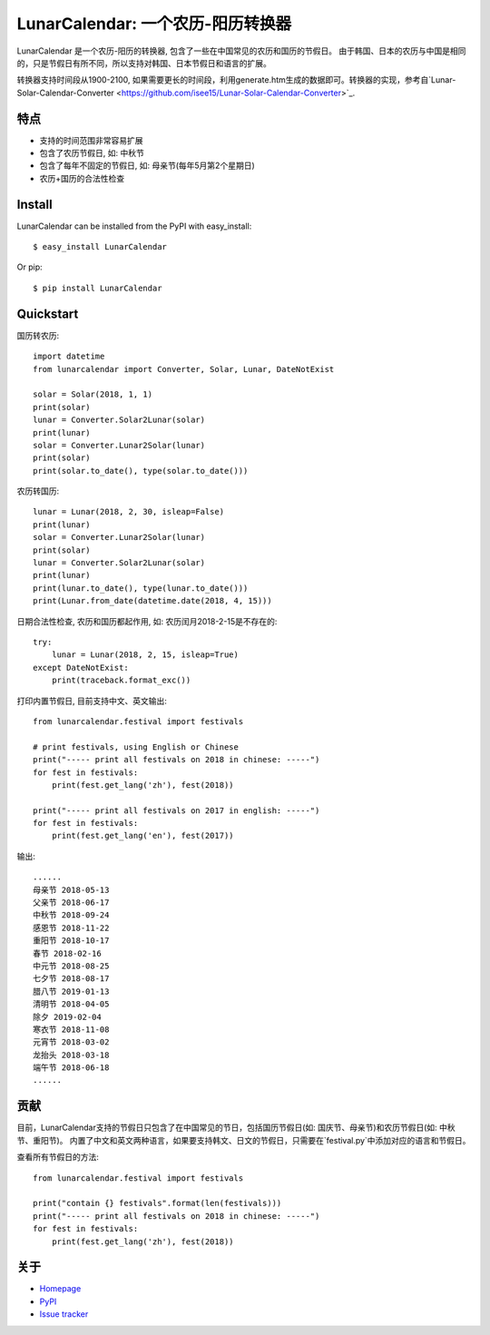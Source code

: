 LunarCalendar: 一个农历-阳历转换器
==================================

.. image::
  https://img.shields.io/pypi/v/LunarCalendar.svg
  :target: https://pypi.python.org/pypi/LunarCalendar
  :alt: Last stable version (PyPI)

LunarCalendar 是一个农历-阳历的转换器, 包含了一些在中国常见的农历和国历的节假日。
由于韩国、日本的农历与中国是相同的，只是节假日有所不同，所以支持对韩国、日本节假日和语言的扩展。

转换器支持时间段从1900-2100, 如果需要更长的时间段，利用generate.htm生成的数据即可。转换器的实现，参考自`Lunar-Solar-Calendar-Converter <https://github.com/isee15/Lunar-Solar-Calendar-Converter>`_.


特点
--------

* 支持的时间范围非常容易扩展
* 包含了农历节假日, 如: 中秋节
* 包含了每年不固定的节假日, 如: 母亲节(每年5月第2个星期日)
* 农历+国历的合法性检查


Install
--------

LunarCalendar can be installed from the PyPI with easy_install::

   $ easy_install LunarCalendar

Or pip::

   $ pip install LunarCalendar


Quickstart
----------

国历转农历::

    import datetime
    from lunarcalendar import Converter, Solar, Lunar, DateNotExist

    solar = Solar(2018, 1, 1)
    print(solar)
    lunar = Converter.Solar2Lunar(solar)
    print(lunar)
    solar = Converter.Lunar2Solar(lunar)
    print(solar)
    print(solar.to_date(), type(solar.to_date()))

农历转国历::

    lunar = Lunar(2018, 2, 30, isleap=False)
    print(lunar)
    solar = Converter.Lunar2Solar(lunar)
    print(solar)
    lunar = Converter.Solar2Lunar(solar)
    print(lunar)
    print(lunar.to_date(), type(lunar.to_date()))
    print(Lunar.from_date(datetime.date(2018, 4, 15)))

日期合法性检查, 农历和国历都起作用, 如: 农历闰月2018-2-15是不存在的::

    try:
        lunar = Lunar(2018, 2, 15, isleap=True)
    except DateNotExist:
        print(traceback.format_exc())

打印内置节假日, 目前支持中文、英文输出::

    from lunarcalendar.festival import festivals

    # print festivals, using English or Chinese
    print("----- print all festivals on 2018 in chinese: -----")
    for fest in festivals:
        print(fest.get_lang('zh'), fest(2018))

    print("----- print all festivals on 2017 in english: -----")
    for fest in festivals:
        print(fest.get_lang('en'), fest(2017))

输出::

    ......
    母亲节 2018-05-13
    父亲节 2018-06-17
    中秋节 2018-09-24
    感恩节 2018-11-22
    重阳节 2018-10-17
    春节 2018-02-16
    中元节 2018-08-25
    七夕节 2018-08-17
    腊八节 2019-01-13
    清明节 2018-04-05
    除夕 2019-02-04
    寒衣节 2018-11-08
    元宵节 2018-03-02
    龙抬头 2018-03-18
    端午节 2018-06-18
    ......


贡献
-----

目前，LunarCalendar支持的节假日只包含了在中国常见的节日，包括国历节假日(如: 国庆节、母亲节)和农历节假日(如: 中秋节、重阳节)。
内置了中文和英文两种语言，如果要支持韩文、日文的节假日，只需要在`festival.py`中添加对应的语言和节假日。

查看所有节假日的方法::

    from lunarcalendar.festival import festivals

    print("contain {} festivals".format(len(festivals)))
    print("----- print all festivals on 2018 in chinese: -----")
    for fest in festivals:
        print(fest.get_lang('zh'), fest(2018))


关于
----

* `Homepage <http://github.com/wolfhong/LunarCalendar>`_
* `PyPI <https://pypi.python.org/pypi/formic2>`_
* `Issue tracker <https://github.com/wolfhong/LunarCalendar/issues?status=new&status=open>`_
